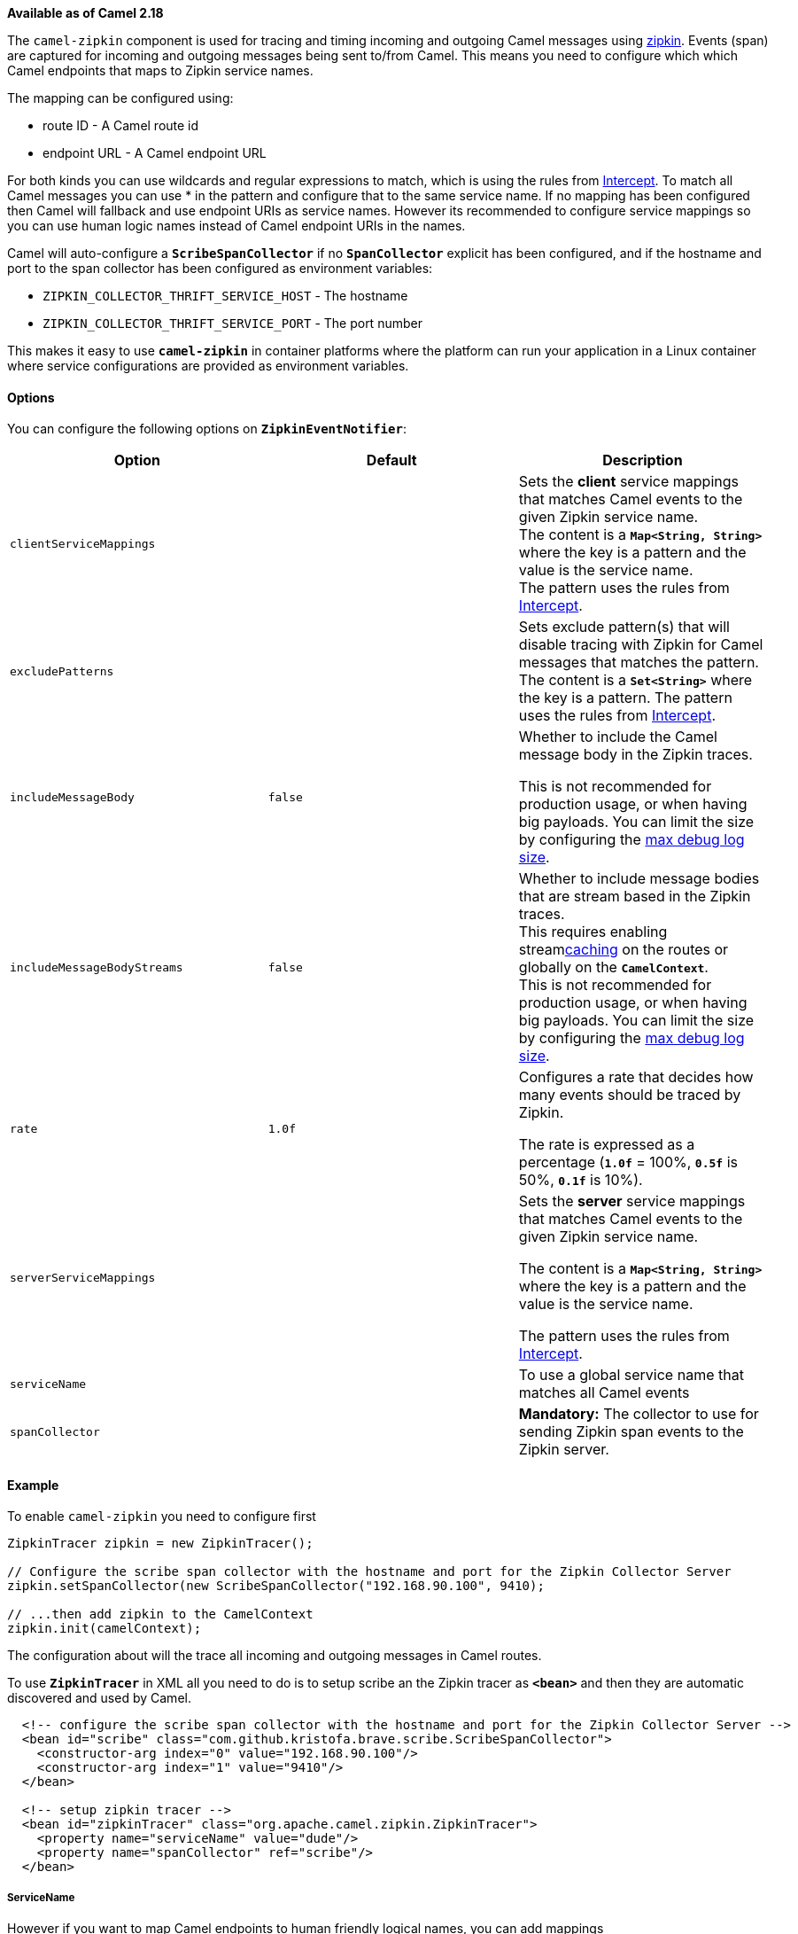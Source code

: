 [[ConfluenceContent]]
*Available as of Camel 2.18*

The `camel-zipkin` component is used for tracing and timing incoming and
outgoing Camel messages using http://zipkin.io/[zipkin]. Events (span)
are captured for incoming and outgoing messages being sent to/from
Camel. This means you need to configure which which Camel endpoints that
maps to Zipkin service names.

The mapping can be configured using:

* route ID - A Camel route id
* endpoint URL - A Camel endpoint URL +

For both kinds you can use wildcards and regular expressions to match,
which is using the rules from link:intercept.html[Intercept]. To match
all Camel messages you can use *`*`* in the pattern and configure that
to the same service name. If no mapping has been configured then Camel
will fallback and use endpoint URIs as service names. However its
recommended to configure service mappings so you can use human logic
names instead of Camel endpoint URIs in the names.

Camel will auto-configure a *`ScribeSpanCollector`* if
no *`SpanCollector`* explicit has been configured, and if the hostname
and port to the span collector has been configured as environment
variables:

* `ZIPKIN_COLLECTOR_THRIFT_SERVICE_HOST` - The hostname
* `ZIPKIN_COLLECTOR_THRIFT_SERVICE_PORT` - The port number

This makes it easy to use *`camel-zipkin`* in container platforms where
the platform can run your application in a Linux container where service
configurations are provided as environment variables.

[[camel-zipkin-Options]]
Options
^^^^^^^

You can configure the following options on *`ZipkinEventNotifier`*:

[width="100%",cols="34%,33%,33%",options="header",]
|=======================================================================
|Option |Default |Description
|`clientServiceMappings` |  |Sets the *client* service mappings that
matches Camel events to the given Zipkin service name. +
The content is a *`Map<String, String>`* where the key is a pattern and
the value is the service name. +
The pattern uses the rules from link:intercept.html[Intercept].

|`excludePatterns` |  |Sets exclude pattern(s) that will disable tracing
with Zipkin for Camel messages that matches the pattern. +
The content is a *`Set<String>`* where the key is a pattern. The pattern
uses the rules from link:intercept.html[Intercept].

|`includeMessageBody` |`false` a|
Whether to include the Camel message body in the Zipkin traces.

This is not recommended for production usage, or when having big
payloads. You can limit the size by configuring the
link:how-do-i-set-the-max-chars-when-debug-logging-messages-in-camel.html[max
debug log size]. 

|`includeMessageBodyStreams` |`false` |Whether to include message bodies
that are stream based in the Zipkin traces. +
This requires enabling streamlink:stream-caching.html[caching] on the
routes or globally on the *`CamelContext`*. +
This is not recommended for production usage, or when having big
payloads. You can limit the size by configuring the
link:how-do-i-set-the-max-chars-when-debug-logging-messages-in-camel.html[max
debug log size].  

|`rate` |`1.0f` a|
Configures a rate that decides how many events should be traced by
Zipkin.

The rate is expressed as a percentage (*`1.0f`* = 100%, *`0.5f`* is
50%, *`0.1f`* is 10%).

|`serverServiceMappings` |  a|
Sets the *server* service mappings that matches Camel events to the
given Zipkin service name.

The content is a *`Map<String, String>`* where the key is a pattern and
the value is the service name.

The pattern uses the rules from link:intercept.html[Intercept].

|`serviceName` |  |To use a global service name that matches all Camel
events

|`spanCollector` |  |*Mandatory:* The collector to use for sending
Zipkin span events to the Zipkin server.
|=======================================================================

[[camel-zipkin-Example]]
Example
^^^^^^^

To enable `camel-zipkin` you need to configure first

[source,brush:,java;,gutter:,false;,theme:,Default]
----
ZipkinTracer zipkin = new ZipkinTracer();

// Configure the scribe span collector with the hostname and port for the Zipkin Collector Server 
zipkin.setSpanCollector(new ScribeSpanCollector("192.168.90.100", 9410);

// ...then add zipkin to the CamelContext
zipkin.init(camelContext);
----

The configuration about will the trace all incoming and outgoing
messages in Camel routes. 

To use *`ZipkinTracer`* in XML all you need to do is to setup scribe an
the Zipkin tracer as *`<bean>`* and then they are automatic discovered
and used by Camel.

[source,brush:,java;,gutter:,false;,theme:,Default]
----
  <!-- configure the scribe span collector with the hostname and port for the Zipkin Collector Server -->
  <bean id="scribe" class="com.github.kristofa.brave.scribe.ScribeSpanCollector">
    <constructor-arg index="0" value="192.168.90.100"/>
    <constructor-arg index="1" value="9410"/>
  </bean>

  <!-- setup zipkin tracer -->
  <bean id="zipkinTracer" class="org.apache.camel.zipkin.ZipkinTracer">
    <property name="serviceName" value="dude"/>
    <property name="spanCollector" ref="scribe"/>
  </bean>
----

[[camel-zipkin-ServiceName]]
ServiceName
+++++++++++

However if you want to map Camel endpoints to human friendly logical
names, you can add mappings

* ServiceName +
 +

You can configure a global service name that all events will fallback
and use, such as:

[source,brush:,java;,gutter:,false;,theme:,Default]
----
zipkin.setServiceName("invoices");
----

This will use the same service name for all incoming and outgoing Zipkin
traces. So if your application uses different services, you need to map
them more fine grained into client vs server mappings

[[camel-zipkin-ClientandServerServiceMappings]]
Client and Server Service Mappings
++++++++++++++++++++++++++++++++++

* `ClientServiceMappings`
* `ServerServiceMappings`

So if your application hosts a service that others can call, you can map
the Camel route endpoint to a server service mapping. For example
support your Camel application has the following route

[source,brush:,java;,gutter:,false;,theme:,Default]
----
from("activemq:queue:inbox")
  ...
  .to("http:someserver/somepath");
----

And you want to make that as a server service, you can add the following
mapping

[source,brush:,java;,gutter:,false;,theme:,Default]
----
zipkin.addServerServiceMapping("activemq:queue:inbox", "orders");
----

Then when a message is consumed from that inbox queue, it becomes a
Zipkin server event with the service name orders.

Now suppose that the call to http:someserver/somepath is also a service,
which you want to map to a client service name, which can be done as:

[source,brush:,java;,gutter:,false;,theme:,Default]
----
zipkin.addClientServiceMapping("http:someserver/somepath", "audit");
----

Then in the same Camel application you have mapped incoming and outgoing
endpoints to different zipkin service names.

[Tip]
====


You can use wildcards in the service mapping, so to match all outgoing
calls the same HTTP server you can do

....
zipkin.addClientServiceMapping("http:someserver*", "audit");
....

====

[[camel-zipkin-Mappingrules]]
Mapping rules
+++++++++++++

The service name mapping for server occurs using the following rules

1.  Is there an exclude pattern that matches the endpoint URI of the
from endpoint? If yes then skip.
2.  Is there a match in the *`serviceServiceMapping`* that matches the
endpoint URI of the from endpoint? If yes the use the found service name
3.  Is there a match in the *`serviceServiceMapping`* that matches the
route id of the current route? If yes the use the found service name
4.  Is there a match in the *`serviceServiceMapping`* that matches the
original route id where the exchange started? If yes the use the found
service name
5.  No service name was found, the exchange is not traced by Zipkin.

The service name mapping for client occurs using the following rules

1.  Is there an exclude pattern that matches the endpoint URI of the
from endpoint? If yes then skip.
2.  Is there a match in the *`clientServiceMapping`* that matches the
endpoint URI of endpoint where the message is being sent to? If yes the
use the found service name
3.  Is there a match in the *`clientServiceMapping`* that matches the
route id of the current route? If yes the use the found service name
4.  Is there a match in the *`clientServiceMapping`* that matches the
original route id where the exchange started? If yes the use the found
service name
5.  No service name was found, the exchange is not traced by Zipkin.

[[camel-zipkin-Noclientorservermappings]]
No client or server mappings
++++++++++++++++++++++++++++

If there has been no configuration of client or server service mappings,
then `CamelZipkin` runs in a fallback mode, where it uses the
endpoint URIs as the service name.

So in the example above that would mean the service names would be, as
if you add the following code yourself:

[source,brush:,java;,gutter:,false;,theme:,Default]
----
zipkin.addServerServiceMapping("activemq:queue:inbox", "activemq:queue:inbox");
zipkin.addClientServiceMapping("http:someserver/somepath", "http:someserver/somepath");
----

This is not a recommended approach but gets you up and running quickly
without doing any service name mappings. However when you have multiple
systems across your infrastructure, then you should consider using human
logic service names, that you map to instead of using the camel endpoint
URIs.

[[camel-zipkin-camel-zipkin-starter]]
camel-zipkin-starter
^^^^^^^^^^^^^^^^^^^^

If you are using link:spring-boot.html[Spring Boot] then you can add
the *`camel-zipkin-starter`* dependency, and turn on Zipkin by
annotating the main class with *`@CamelZipkin`*. You can then
configure `camel-zipkin` in the *`application.properties`* file where
you can configure the hostname and port number for the Zipkin Server,
and all the other options as listed in the options table above.

You can find an example of this in
the https://github.com/apache/camel/tree/master/examples/camel-example-zipkin[camel-example-zipkin]
